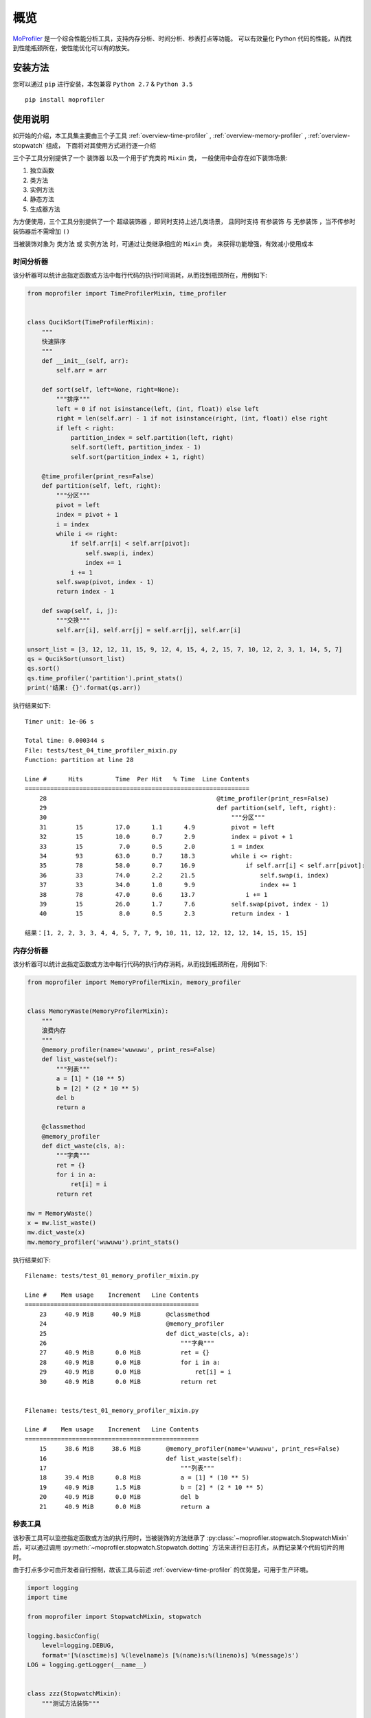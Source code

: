 .. _intro-overview:

====
概览
====

`MoProfiler`_ 是一个综合性能分析工具，支持内存分析、时间分析、秒表打点等功能。
可以有效量化 Python 代码的性能，从而找到性能瓶颈所在，使性能优化可以有的放矢。

安装方法
========

您可以通过 ``pip`` 进行安装，本包兼容 ``Python 2.7`` & ``Python 3.5`` ::

    pip install moprofiler

使用说明
========

如开始的介绍，本工具集主要由三个子工具 :ref:`overview-time-profiler` ,
:ref:`overview-memory-profiler` , :ref:`overview-stopwatch` 组成，
下面将对其使用方式进行逐一介绍

三个子工具分别提供了一个 ``装饰器`` 以及一个用于扩充类的 ``Mixin`` 类，
一般使用中会存在如下装饰场景:

#. 独立函数
#. 类方法
#. 实例方法
#. 静态方法
#. 生成器方法

为方便使用，三个工具分别提供了一个 ``超级装饰器`` ，即同时支持上述几类场景，
且同时支持 ``有参装饰`` 与 ``无参装饰`` ，当不传参时装饰器后不需增加 ``()``

当被装饰对象为 ``类方法`` 或 ``实例方法`` 时，可通过让类继承相应的 ``Mixin`` 类，
来获得功能增强，有效减小使用成本

.. _overview-time-profiler:

时间分析器
----------

该分析器可以统计出指定函数或方法中每行代码的执行时间消耗，从而找到瓶颈所在，用例如下:

.. code-block:: python

    from moprofiler import TimeProfilerMixin, time_profiler


    class QucikSort(TimeProfilerMixin):
        """
        快速排序
        """
        def __init__(self, arr):
            self.arr = arr

        def sort(self, left=None, right=None):
            """排序"""
            left = 0 if not isinstance(left, (int, float)) else left
            right = len(self.arr) - 1 if not isinstance(right, (int, float)) else right
            if left < right:
                partition_index = self.partition(left, right)
                self.sort(left, partition_index - 1)
                self.sort(partition_index + 1, right)

        @time_profiler(print_res=False)
        def partition(self, left, right):
            """分区"""
            pivot = left
            index = pivot + 1
            i = index
            while i <= right:
                if self.arr[i] < self.arr[pivot]:
                    self.swap(i, index)
                    index += 1
                i += 1
            self.swap(pivot, index - 1)
            return index - 1

        def swap(self, i, j):
            """交换"""
            self.arr[i], self.arr[j] = self.arr[j], self.arr[i]

    unsort_list = [3, 12, 12, 11, 15, 9, 12, 4, 15, 4, 2, 15, 7, 10, 12, 2, 3, 1, 14, 5, 7]
    qs = QucikSort(unsort_list)
    qs.sort()
    qs.time_profiler('partition').print_stats()
    print('结果: {}'.format(qs.arr))

执行结果如下::

    Timer unit: 1e-06 s

    Total time: 0.000344 s
    File: tests/test_04_time_profiler_mixin.py
    Function: partition at line 28

    Line #      Hits         Time  Per Hit   % Time  Line Contents
    ==============================================================
        28                                               @time_profiler(print_res=False)
        29                                               def partition(self, left, right):
        30                                                   """分区"""
        31        15         17.0      1.1      4.9          pivot = left
        32        15         10.0      0.7      2.9          index = pivot + 1
        33        15          7.0      0.5      2.0          i = index
        34        93         63.0      0.7     18.3          while i <= right:
        35        78         58.0      0.7     16.9              if self.arr[i] < self.arr[pivot]:
        36        33         74.0      2.2     21.5                  self.swap(i, index)
        37        33         34.0      1.0      9.9                  index += 1
        38        78         47.0      0.6     13.7              i += 1
        39        15         26.0      1.7      7.6          self.swap(pivot, index - 1)
        40        15          8.0      0.5      2.3          return index - 1

    结果：[1, 2, 2, 3, 3, 4, 4, 5, 7, 7, 9, 10, 11, 12, 12, 12, 12, 14, 15, 15, 15]

.. _overview-memory-profiler:

内存分析器
----------

该分析器可以统计出指定函数或方法中每行代码的执行内存消耗，从而找到瓶颈所在，用例如下:

.. code-block:: python

    from moprofiler import MemoryProfilerMixin, memory_profiler


    class MemoryWaste(MemoryProfilerMixin):
        """
        浪费内存
        """
        @memory_profiler(name='wuwuwu', print_res=False)
        def list_waste(self):
            """列表"""
            a = [1] * (10 ** 5)
            b = [2] * (2 * 10 ** 5)
            del b
            return a

        @classmethod
        @memory_profiler
        def dict_waste(cls, a):
            """字典"""
            ret = {}
            for i in a:
                ret[i] = i
            return ret

    mw = MemoryWaste()
    x = mw.list_waste()
    mw.dict_waste(x)
    mw.memory_profiler('wuwuwu').print_stats()

执行结果如下::

    Filename: tests/test_01_memory_profiler_mixin.py

    Line #    Mem usage    Increment   Line Contents
    ================================================
        23     40.9 MiB     40.9 MiB       @classmethod
        24                                 @memory_profiler
        25                                 def dict_waste(cls, a):
        26                                     """字典"""
        27     40.9 MiB      0.0 MiB           ret = {}
        28     40.9 MiB      0.0 MiB           for i in a:
        29     40.9 MiB      0.0 MiB               ret[i] = i
        30     40.9 MiB      0.0 MiB           return ret


    Filename: tests/test_01_memory_profiler_mixin.py

    Line #    Mem usage    Increment   Line Contents
    ================================================
        15     38.6 MiB     38.6 MiB       @memory_profiler(name='wuwuwu', print_res=False)
        16                                 def list_waste(self):
        17                                     """列表"""
        18     39.4 MiB      0.8 MiB           a = [1] * (10 ** 5)
        19     40.9 MiB      1.5 MiB           b = [2] * (2 * 10 ** 5)
        20     40.9 MiB      0.0 MiB           del b
        21     40.9 MiB      0.0 MiB           return a

.. _overview-stopwatch:

秒表工具
--------

该秒表工具可以监控指定函数或方法的执行用时，当被装饰的方法继承了 :py:class:`~moprofiler.stopwatch.StopwatchMixin`
后，可以通过调用 :py:meth:`~moprofiler.stopwatch.Stopwatch.dotting` 方法来进行日志打点，从而记录某个代码切片的用时。

由于打点多少可由开发者自行控制，故该工具与前述 :ref:`overview-time-profiler` 的优势是，可用于生产环境。

.. code-block:: python

    import logging
    import time

    from moprofiler import StopwatchMixin, stopwatch

    logging.basicConfig(
        level=logging.DEBUG,
        format='[%(asctime)s] %(levelname)s [%(name)s:%(lineno)s] %(message)s')
    LOG = logging.getLogger(__name__)


    class zzz(StopwatchMixin):
        """测试方法装饰"""

        @staticmethod
        @stopwatch
        def orz_staticmethod():
            """静态方法"""
            for _i in range(2):
                time.sleep(0.25)

        @stopwatch
        def orz_instancemethod(self, x):
            """实例方法"""
            for _i in range(x):
                self.stopwatch.dotting()
                time.sleep(0.1)
            self.stopwatch.dotting()

        @classmethod
        @stopwatch(
            fmt='[性能] {name}, 参数列表: {args} {kwargs}, 耗时: {use:.8f}s, {foo}',
            logger=LOG,
            name='hakula',
            foo='matata')
        def orz_classmethod(cls, x):
            """类方法"""
            for _i in range(x):
                cls.stopwatch.dotting('定制打点输出{idx}，当前 {current:.8f}s，累计: {total:.8f}s')
                time.sleep(0.1)
            cls.stopwatch.dotting()

        @stopwatch
        def orz_instancemethod_generator(self, x):
            """实例方法生成器"""
            for _i in range(x):
                mute = True if _i == 2 else False
                self.stopwatch.dotting(mute=mute)
                time.sleep(0.1)
                yield _i
            self.stopwatch.dotting()

    z = zzz()
    z.orz_staticmethod()
    z.orz_instancemethod(5)
    z.orz_classmethod(5)
    _tmp = [i for i in z.orz_instancemethod_generator(5)]
    assert _tmp == [i for i in range(5)]

执行结果如下::

    [2019-01-05 22:35:13,680] INFO [moprofiler.stopwatch:147] [性能] orz_staticmethod, 耗时: 0.5071s
    [2019-01-05 22:35:13,681] INFO [moprofiler.stopwatch:177] [性能] 当前耗时(1): 0.0000s, 累计耗时: 0.0000s
    [2019-01-05 22:35:13,786] INFO [moprofiler.stopwatch:177] [性能] 当前耗时(2): 0.1046s, 累计耗时: 0.1046s
    [2019-01-05 22:35:13,891] INFO [moprofiler.stopwatch:177] [性能] 当前耗时(3): 0.1052s, 累计耗时: 0.2098s
    [2019-01-05 22:35:13,997] INFO [moprofiler.stopwatch:177] [性能] 当前耗时(4): 0.1055s, 累计耗时: 0.3153s
    [2019-01-05 22:35:14,101] INFO [moprofiler.stopwatch:177] [性能] 当前耗时(5): 0.1044s, 累计耗时: 0.4197s
    [2019-01-05 22:35:14,205] INFO [moprofiler.stopwatch:177] [性能] 当前耗时(6): 0.1039s, 累计耗时: 0.5236s
    [2019-01-05 22:35:14,205] INFO [moprofiler.stopwatch:147] [性能] orz_instancemethod, 耗时: 0.5238s
    [2019-01-05 22:35:14,205] INFO [test_02_stopwatch_mixin:177] 定制打点输出1，当前 0.00001907s，累计: 0.00001907s
    [2019-01-05 22:35:14,310] INFO [test_02_stopwatch_mixin:177] 定制打点输出2，当前 0.10435295s，累计: 0.10437202s
    [2019-01-05 22:35:14,415] INFO [test_02_stopwatch_mixin:177] 定制打点输出3，当前 0.10521197s，累计: 0.20958400s
    [2019-01-05 22:35:14,519] INFO [test_02_stopwatch_mixin:177] 定制打点输出4，当前 0.10429406s，累计: 0.31387806s
    [2019-01-05 22:35:14,623] INFO [test_02_stopwatch_mixin:177] 定制打点输出5，当前 0.10339808s，累计: 0.41727614s
    [2019-01-05 22:35:14,727] INFO [test_02_stopwatch_mixin:177] 定制打点输出6，当前 0.10414290s，累计: 0.52141905s
    [2019-01-05 22:35:14,727] INFO [test_02_stopwatch_mixin:147] [性能] hakula, 参数列表: (<class 'test_02_stopwatch_mixin.zzz'>, 5) {}, 耗时: 0.52167416s, matata
    [2019-01-05 22:35:14,728] INFO [moprofiler.stopwatch:177] [性能] 当前耗时(1): 0.0000s, 累计耗时: 0.0000s
    [2019-01-05 22:35:14,829] INFO [moprofiler.stopwatch:177] [性能] 当前耗时(2): 0.1010s, 累计耗时: 0.1011s
    [2019-01-05 22:35:15,037] INFO [moprofiler.stopwatch:177] [性能] 当前耗时(4): 0.1040s, 累计耗时: 0.3091s
    [2019-01-05 22:35:15,139] INFO [moprofiler.stopwatch:177] [性能] 当前耗时(5): 0.1025s, 累计耗时: 0.4115s
    [2019-01-05 22:35:15,242] INFO [moprofiler.stopwatch:177] [性能] 当前耗时(6): 0.1029s, 累计耗时: 0.5144s
    [2019-01-05 22:35:15,242] INFO [moprofiler.stopwatch:124] [性能] orz_instancemethod_generator, 耗时: 0.5147s


.. _MoProfiler: https://github.com/littlemo/moprofiler
